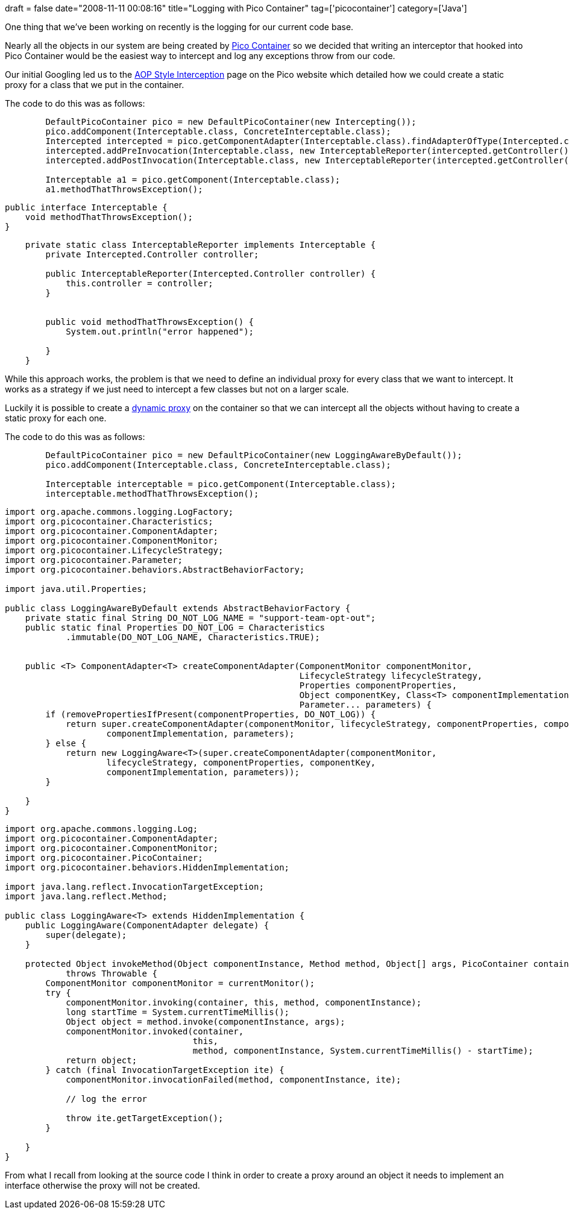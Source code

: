 +++
draft = false
date="2008-11-11 00:08:16"
title="Logging with Pico Container"
tag=['picocontainer']
category=['Java']
+++

One thing that we've been working on recently is the logging for our current code base.

Nearly all the objects in our system are being created by http://picocontainer.org/[Pico Container] so we decided that writing an interceptor that hooked into Pico Container would be the easiest way to intercept and log any exceptions throw from our code.

Our initial Googling led us to the http://picocontainer.org/interception.html[AOP Style Interception] page on the Pico website which detailed how we could create a static proxy for a class that we put in the container.

The code to do this was as follows:

[source,java]
----

        DefaultPicoContainer pico = new DefaultPicoContainer(new Intercepting());
        pico.addComponent(Interceptable.class, ConcreteInterceptable.class);
        Intercepted intercepted = pico.getComponentAdapter(Interceptable.class).findAdapterOfType(Intercepted.class);
        intercepted.addPreInvocation(Interceptable.class, new InterceptableReporter(intercepted.getController()));
        intercepted.addPostInvocation(Interceptable.class, new InterceptableReporter(intercepted.getController()));

        Interceptable a1 = pico.getComponent(Interceptable.class);
        a1.methodThatThrowsException();
----

[source,java]
----

public interface Interceptable {
    void methodThatThrowsException();
}
----

[source,java]
----

    private static class InterceptableReporter implements Interceptable {
        private Intercepted.Controller controller;

        public InterceptableReporter(Intercepted.Controller controller) {
            this.controller = controller;
        }


        public void methodThatThrowsException() {
            System.out.println("error happened");

        }
    }
----

While this approach works, the problem is that we need to define an individual proxy for every class that we want to intercept. It works as  a strategy if we just need to intercept a few classes but not on a larger scale.

Luckily it is possible to create a http://lizdouglass.wordpress.com/2008/08/31/small-things-amuse-small%E2%80%A6-hmph-well-anyway%E2%80%A6/[dynamic proxy] on the container so that we can intercept all the objects without having to create a static proxy for each one.

The code to do this was as follows:

[source,java]
----

        DefaultPicoContainer pico = new DefaultPicoContainer(new LoggingAwareByDefault());
        pico.addComponent(Interceptable.class, ConcreteInterceptable.class);

        Interceptable interceptable = pico.getComponent(Interceptable.class);
        interceptable.methodThatThrowsException();
----

[source,java]
----

import org.apache.commons.logging.LogFactory;
import org.picocontainer.Characteristics;
import org.picocontainer.ComponentAdapter;
import org.picocontainer.ComponentMonitor;
import org.picocontainer.LifecycleStrategy;
import org.picocontainer.Parameter;
import org.picocontainer.behaviors.AbstractBehaviorFactory;

import java.util.Properties;

public class LoggingAwareByDefault extends AbstractBehaviorFactory {
    private static final String DO_NOT_LOG_NAME = "support-team-opt-out";
    public static final Properties DO_NOT_LOG = Characteristics
            .immutable(DO_NOT_LOG_NAME, Characteristics.TRUE);


    public <T> ComponentAdapter<T> createComponentAdapter(ComponentMonitor componentMonitor,
                                                          LifecycleStrategy lifecycleStrategy,
                                                          Properties componentProperties,
                                                          Object componentKey, Class<T> componentImplementation,
                                                          Parameter... parameters) {
        if (removePropertiesIfPresent(componentProperties, DO_NOT_LOG)) {
            return super.createComponentAdapter(componentMonitor, lifecycleStrategy, componentProperties, componentKey,
                    componentImplementation, parameters);
        } else {
            return new LoggingAware<T>(super.createComponentAdapter(componentMonitor,
                    lifecycleStrategy, componentProperties, componentKey,
                    componentImplementation, parameters));
        }

    }
}
----

[source,java]
----

import org.apache.commons.logging.Log;
import org.picocontainer.ComponentAdapter;
import org.picocontainer.ComponentMonitor;
import org.picocontainer.PicoContainer;
import org.picocontainer.behaviors.HiddenImplementation;

import java.lang.reflect.InvocationTargetException;
import java.lang.reflect.Method;

public class LoggingAware<T> extends HiddenImplementation {
    public LoggingAware(ComponentAdapter delegate) {
        super(delegate);
    }

    protected Object invokeMethod(Object componentInstance, Method method, Object[] args, PicoContainer container)
            throws Throwable {
        ComponentMonitor componentMonitor = currentMonitor();
        try {
            componentMonitor.invoking(container, this, method, componentInstance);
            long startTime = System.currentTimeMillis();
            Object object = method.invoke(componentInstance, args);
            componentMonitor.invoked(container,
                                     this,
                                     method, componentInstance, System.currentTimeMillis() - startTime);
            return object;
        } catch (final InvocationTargetException ite) {
            componentMonitor.invocationFailed(method, componentInstance, ite);

            // log the error

            throw ite.getTargetException();
        }

    }
}
----

From what I recall from looking at the source code I think in order to create a proxy around an object it needs to implement an interface otherwise the proxy will not be created.
